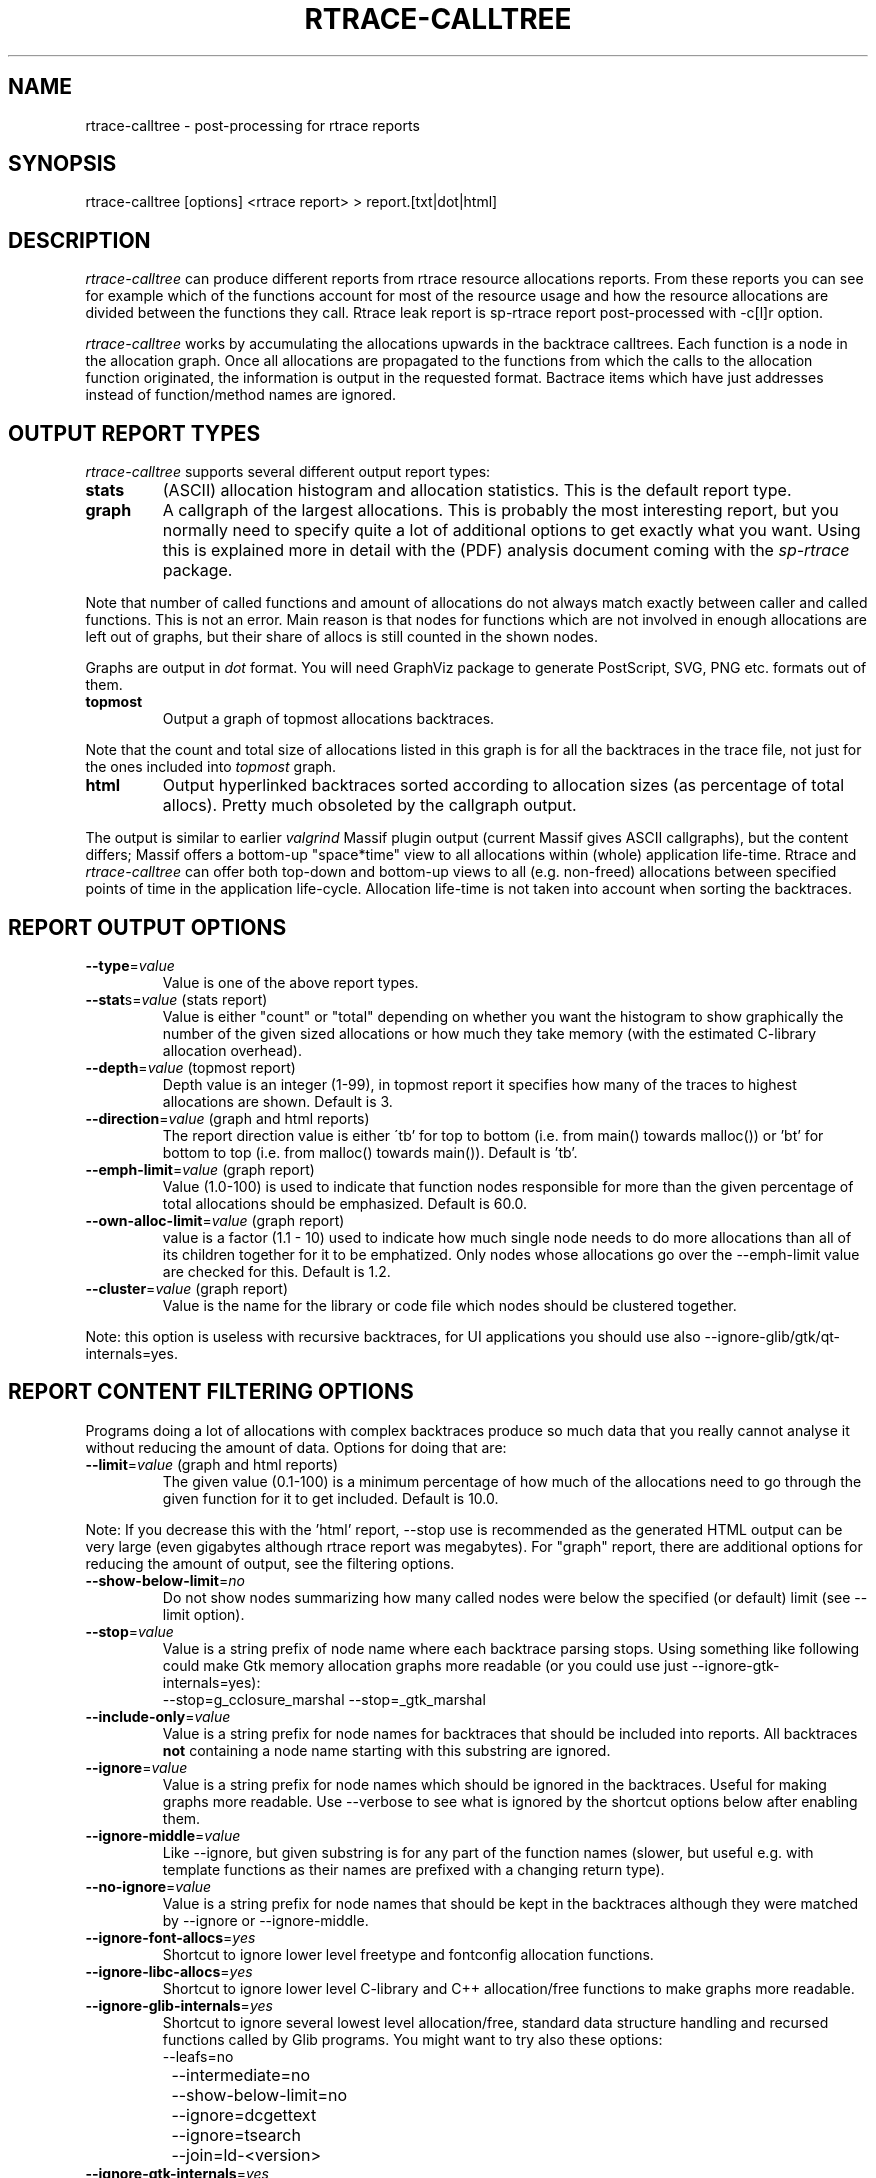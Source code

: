 .TH RTRACE-CALLTREE 1 "2010-08-03" "sp-rtrace"
.SH NAME
rtrace-calltree - post-processing for rtrace reports
.SH SYNOPSIS
rtrace-calltree [options] <rtrace report>  >  report.[txt|dot|html]
.SH DESCRIPTION
\fIrtrace-calltree\fP can produce different reports from rtrace
resource allocations reports.
From these reports you can see for example which of the functions
account for most of the resource usage and how
the resource allocations are divided between the functions they call.
Rtrace leak report is sp-rtrace report post-processed with -c[l]r
option.
.PP
\fIrtrace-calltree\fP works by accumulating the allocations upwards in
the backtrace calltrees.  Each function is a node in the allocation
graph. Once all allocations are propagated to the functions from
which the calls to the allocation function originated, the information
is output in the requested format.  Bactrace items which have just
addresses instead of function/method names are ignored.
.SH OUTPUT REPORT TYPES
\fIrtrace-calltree\fP supports several different output report types:
.TP
\fBstats\fP
(ASCII) allocation histogram and allocation statistics.
This is the default report type.
.TP
\fBgraph\fP
A callgraph of the largest allocations.  This is probably the most
interesting report, but you normally need to specify quite a lot of
additional options to get exactly what you want.  Using this is
explained more in detail with the (PDF) analysis document coming
with the \fIsp-rtrace\fP package.
.PP
Note that number of called functions and amount of allocations do not
always match exactly between caller and called functions.  This is not
an error. Main reason is that nodes for functions which are not involved
in enough allocations are left out of graphs, but their share of
allocs is still counted in the shown nodes.
.PP
Graphs are output in \fIdot\fP format.  You will need GraphViz package
to generate PostScript, SVG, PNG etc. formats out of them.
.TP
\fBtopmost\fP
Output a graph of topmost allocations backtraces.
.PP
Note that the count and total size of allocations listed in this graph
is for all the backtraces in the trace file, not just for the ones
included into \fItopmost\fP graph.
.TP
\fBhtml\fP
Output hyperlinked backtraces sorted according to allocation sizes
(as percentage of total allocs).  Pretty much obsoleted by the callgraph
output.
.PP
The output is similar to earlier \fIvalgrind\fP Massif plugin output
(current Massif gives ASCII callgraphs), but the content differs;
Massif offers a bottom-up "space*time" view to all allocations within
(whole) application life-time. Rtrace and \fIrtrace-calltree\fP can
offer both top-down and bottom-up views to all (e.g. non-freed)
allocations between specified points of time in the application
life-cycle.  Allocation life-time is not taken into account when
sorting the backtraces.
.SH REPORT OUTPUT OPTIONS
.TP
\fB--type\fP=\fIvalue\fP
Value is one of the above report types.
.TP
\fB--stat\fPs=\fIvalue\fP (stats report)
Value is either "count" or "total" depending on whether you want
the histogram to show graphically the number of the given sized
allocations or how much they take memory (with the estimated
C-library allocation overhead).
.TP
\fB--depth\fP=\fIvalue\fP (topmost report)
Depth value is an integer (1-99), in topmost report it specifies
how many of the traces to highest allocations are shown. Default
is 3.
.TP
\fB--direction\fP=\fIvalue\fP (graph and html reports)
The report direction value is either \'tb' for top to bottom
(i.e. from main() towards malloc()) or 'bt' for bottom to top
(i.e. from malloc() towards main()).  Default is 'tb'.
.TP
\fB--emph-limit\fP=\fIvalue\fP (graph report)
Value (1.0-100) is used to indicate that function nodes responsible for
more than the given percentage of total allocations should be emphasized.
Default is 60.0.
.TP
\fB--own-alloc-limit\fP=\fIvalue\fP (graph report)
value is a factor (1.1 - 10) used to indicate how much single node needs
to do more allocations than all of its children together for it to be
emphatized.  Only nodes whose allocations go over the --emph-limit
value are checked for this. Default is 1.2.
.TP
\fB--cluster\fP=\fIvalue\fP (graph report)
Value is the name for the library or code file which nodes should be
clustered together.
.PP
Note: this option is useless with recursive backtraces, for UI applications
you should use also --ignore-glib/gtk/qt-internals=yes.
.SH REPORT CONTENT FILTERING OPTIONS
Programs doing a lot of allocations with complex backtraces produce
so much data that you really cannot analyse it without reducing the
amount of data.  Options for doing that are:
.TP
\fB--limit\fP=\fIvalue\fP (graph and html reports)
The given value (0.1-100) is a minimum percentage of how much
of the allocations need to go through the given function for it
to get included.  Default is 10.0.
.PP
Note: If you decrease this with the 'html' report, --stop use
is recommended as the generated HTML output can be very large
(even gigabytes although rtrace report was megabytes).  For
"graph" report, there are additional options for reducing
the amount of output, see the filtering options.
.TP
\fB--show-below-limit\fP=\fIno\fP
Do not show nodes summarizing how many called nodes were below the
specified (or default) limit (see --limit option).
.TP
\fB--stop\fP=\fIvalue\fP
Value is a string prefix of node name where each backtrace parsing
stops.  Using something like following could make Gtk memory
allocation graphs more readable (or you could use
just --ignore-gtk-internals=yes):
.br
		--stop=g_cclosure_marshal --stop=_gtk_marshal
.TP
\fB--include-only\fP=\fIvalue\fP
Value is a string prefix for node names for backtraces that should be
included into reports.  All backtraces \fBnot\fP containing a node
name starting with this substring are ignored.
.TP
\fB--ignore\fP=\fIvalue\fP
Value is a string prefix for node names which should be ignored in the
backtraces.  Useful for making graphs more readable. Use --verbose to
see what is ignored by the shortcut options below after enabling them.
.TP
\fB--ignore-middle\fP=\fIvalue\fP
Like --ignore, but given substring is for any part of the function names
(slower, but useful e.g. with template functions as their names are
prefixed with a changing return type).
.TP
\fB--no-ignore\fP=\fIvalue\fP
Value is a string prefix for node names that should be kept in the
backtraces although they were matched by --ignore or --ignore-middle.
.TP
\fB--ignore-font-allocs\fP=\fIyes\fP
Shortcut to ignore lower level freetype and fontconfig allocation functions.
.TP
\fB--ignore-libc-allocs\fP=\fIyes\fP
Shortcut to ignore lower level C-library and C++ allocation/free functions
to make graphs more readable.
.TP
\fB--ignore-glib-internals\fP=\fIyes\fP
Shortcut to ignore several lowest level allocation/free, standard data
structure handling and recursed functions called by Glib programs.
You might want to try also these options:
.nf
		--leafs=no
		--intermediate=no
		--show-below-limit=no
		--ignore=dcgettext
		--ignore=tsearch
		--join=ld-<version>
.fi
.TP
\fB--ignore-gtk-internals\fP=\fIyes\fP
Shortcut to ignore several recursed functions called by Gtk
applications.  You might want to try also these options:
.nf
		--ignore-libc-allocs
		--ignore-font-allocs
		--ignore=gtk_widget_
		--no-ignore=gtk_widget_show
		--ignore=gdk_window_
		--ignore=_gdk_window_
		--join=fontconfig 
.fi
.TP
\fB--ignore-qt-internals\fP=\fIyes\fP
Shortcut to ignore lower level Qt allocation/free, standard data
structure handling and marshalling/recursed functions called by Qt
applications.  You might want to try also these options:
.nf
		--ignore-glib-internals=yes
		--join=qt_format_text
.fi
.TP
\fB--join\fP=\fIvalue\fP
Value is the name for the function, library or source
code file which nodes should be represented as a single node.
.TP
\fB--trace-args\fP=\fIyes\fP
Show trace function (1st) argument instead of its name. This can be
used e.g. to see file names in file descriptor traces.
.TP
\fB--intermediate\fP=\fIno\fP
Leave out nodes with only one parent and child.
.TP
\fB--leafs\fP=\fIno\fP
Leave out nodes which have either one parent and no children, or
one child and no parents.
.PP
Options --stop, --ignore, --include-only, --join and --cluster
can be given as many times as you wish and they apply to all
values you gave. For all the other options, only the last value
applies.
.SH REDUCING GRAPH SIZE BY MINIMIZING THE NODE SIZES
To remove function and method arguments, pipe output through:
.nf
		sed -e 's/([^0-9)][^)]*)/()/' -e 's/)(.[^)]*)//'
.fi
To remove also source file names, add:
.nf
		-e 's/ in [^ \\\\]*//'
.fi
To remove also paths from the --trace-args file names, add:
.nf
		-e 's%/.*[^ ]/%%'
.fi
.SH DEBUG OPTIONS
.TP
\fB--node\fP=\fIvalue\fP
Show internal information about given node. This option can be given
as many as times as needed.
.TP
\fB--progress\fP=\fIyes\fP
Show running parsed alloc/free record index number.
.TP
\fB--show-references\fP=\fIyes\fP
Show what other nodes refer nodes specified with the --node option.
.TP
\fB--verbose\fP=\fIyes\fP
Show more information about rtrace-calltree internal working.
.SH LIMITATIONS / TODOS
Currently user needs to generate each report type separately,
\fIrtrace-calltree\fP cannot create multiple reports in the same run.
.SH SEE ALSO
.IR sp-rtrace (1),
.IR rtrace-graphs-function (1),
.IR rtrace-graphs-overview (1),
.IR valgrind (1),
.IR dot (1)
.SH COPYRIGHT
Copyright (C) 2007,2010 Nokia Corporation.
.PP
This is free software.  You may redistribute copies of it under the
terms of the GNU General Public License v2 included with the software.
There is NO WARRANTY, to the extent permitted by law.
